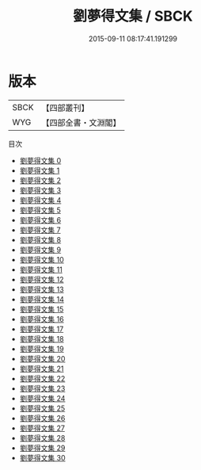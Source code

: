 #+TITLE: 劉夢得文集 / SBCK

#+DATE: 2015-09-11 08:17:41.191299
* 版本
 |      SBCK|【四部叢刊】  |
 |       WYG|【四部全書・文淵閣】|
目次
 - [[file:KR4c0051_000.txt][劉夢得文集 0]]
 - [[file:KR4c0051_001.txt][劉夢得文集 1]]
 - [[file:KR4c0051_002.txt][劉夢得文集 2]]
 - [[file:KR4c0051_003.txt][劉夢得文集 3]]
 - [[file:KR4c0051_004.txt][劉夢得文集 4]]
 - [[file:KR4c0051_005.txt][劉夢得文集 5]]
 - [[file:KR4c0051_006.txt][劉夢得文集 6]]
 - [[file:KR4c0051_007.txt][劉夢得文集 7]]
 - [[file:KR4c0051_008.txt][劉夢得文集 8]]
 - [[file:KR4c0051_009.txt][劉夢得文集 9]]
 - [[file:KR4c0051_010.txt][劉夢得文集 10]]
 - [[file:KR4c0051_011.txt][劉夢得文集 11]]
 - [[file:KR4c0051_012.txt][劉夢得文集 12]]
 - [[file:KR4c0051_013.txt][劉夢得文集 13]]
 - [[file:KR4c0051_014.txt][劉夢得文集 14]]
 - [[file:KR4c0051_015.txt][劉夢得文集 15]]
 - [[file:KR4c0051_016.txt][劉夢得文集 16]]
 - [[file:KR4c0051_017.txt][劉夢得文集 17]]
 - [[file:KR4c0051_018.txt][劉夢得文集 18]]
 - [[file:KR4c0051_019.txt][劉夢得文集 19]]
 - [[file:KR4c0051_020.txt][劉夢得文集 20]]
 - [[file:KR4c0051_021.txt][劉夢得文集 21]]
 - [[file:KR4c0051_022.txt][劉夢得文集 22]]
 - [[file:KR4c0051_023.txt][劉夢得文集 23]]
 - [[file:KR4c0051_024.txt][劉夢得文集 24]]
 - [[file:KR4c0051_025.txt][劉夢得文集 25]]
 - [[file:KR4c0051_026.txt][劉夢得文集 26]]
 - [[file:KR4c0051_027.txt][劉夢得文集 27]]
 - [[file:KR4c0051_028.txt][劉夢得文集 28]]
 - [[file:KR4c0051_029.txt][劉夢得文集 29]]
 - [[file:KR4c0051_030.txt][劉夢得文集 30]]
